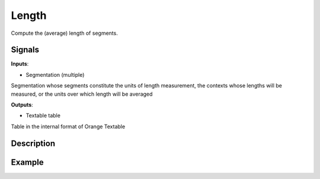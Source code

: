 Length
======

.. figure:: icons/length.png

Compute the (average) length of segments.

Signals
-------

**Inputs**:

-  Segmentation (multiple)

Segmentation whose segments constitute the units of length measurement, the contexts whose lengths will be measured, or the units over which length will be averaged

**Outputs**:

-  Textable table

Table in the internal format of Orange Textable

Description
-----------

.. figure:: images/length-stamped.png

Example
-------